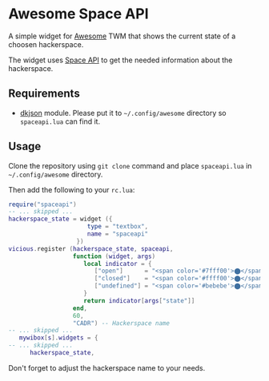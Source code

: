 * Awesome Space API
  A simple widget for [[http://awesome.naquadah.org/][Awesome]] TWM that shows the current state of a
  choosen hackerspace.

  The widget uses [[http://spaceapi.net/][Space API]] to get the needed information about the
  hackerspace.
** Requirements
   - [[http://chiselapp.com/user/dhkolf/repository/dkjson/home][dkjson]] module.  Please put it to =~/.config/awesome= directory so
     =spaceapi.lua= can find it.
** Usage
   Clone the repository using =git clone= command and place
   =spaceapi.lua= in =~/.config/awesome= directory.

   Then add the following to your =rc.lua=:
#+BEGIN_SRC lua
require("spaceapi")
-- ... skipped ...
hackerspace_state = widget ({
                      type = "textbox",
                      name = "spaceapi"
                   })
vicious.register (hackerspace_state, spaceapi,
                  function (widget, args)
                     local indicator = {
                        ["open"]      = "<span color='#7fff00'>⬤</span>",
                        ["closed"]    = "<span color='#ffff00'>⬤</span>",
                        ["undefined"] = "<span color='#bebebe'>⬤</span>"
                     }
                     return indicator[args["state"]]
                  end,
                  60,
                  "CADR") -- Hackerspace name
-- ... skipped ...
   mywibox[s].widgets = {
-- ... skipped ...
      hackerspace_state,
#+END_SRC

   Don't forget to adjust the hackerspace name to your needs.
